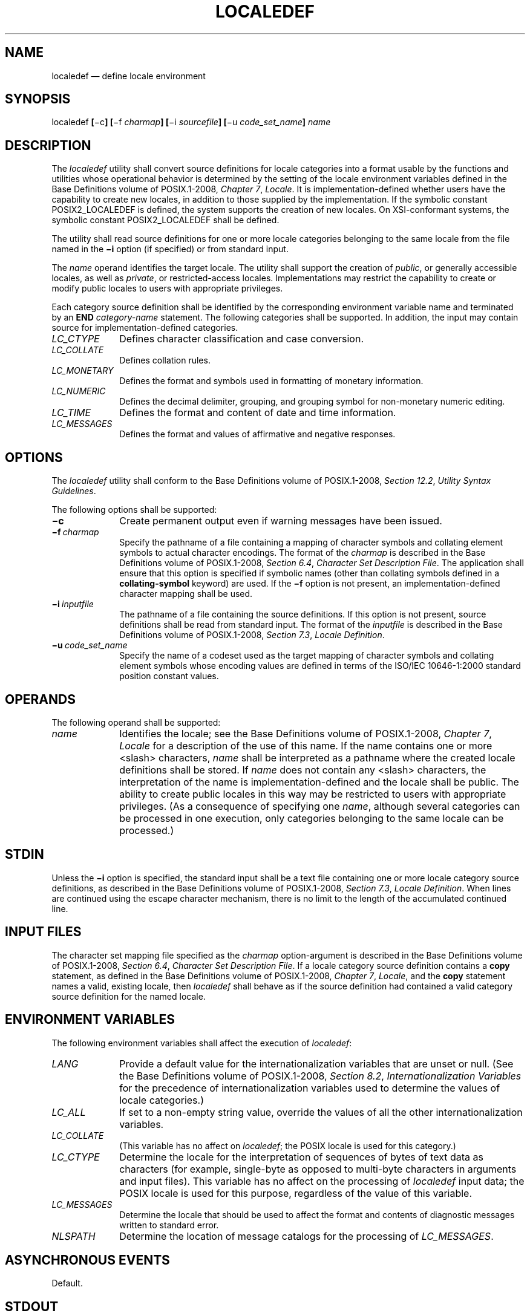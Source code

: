 '\" et
.TH LOCALEDEF "1" 2013 "IEEE/The Open Group" "POSIX Programmer's Manual"

.SH NAME
localedef \(em define locale environment
.SH SYNOPSIS
.LP
.nf
localedef \fB[\fR\(mic\fB] [\fR\(mif \fIcharmap\fB] [\fR\(mii \fIsourcefile\fB] [\fR\(miu \fIcode_set_name\fB] \fIname\fR
.fi
.SH DESCRIPTION
The
.IR localedef
utility shall convert source definitions for locale categories into a
format usable by the functions and utilities whose operational behavior
is determined by the setting of the locale environment variables
defined in the Base Definitions volume of POSIX.1\(hy2008,
.IR "Chapter 7" ", " "Locale".
It is implementation-defined whether users have the capability to create
new locales, in addition to those supplied by the implementation. If
the symbolic constant POSIX2_LOCALEDEF is defined, the system supports
the creation of new locales.
On XSI-conformant systems, the symbolic constant POSIX2_LOCALEDEF
shall be defined.
.P
The utility shall read source definitions for one or more locale
categories belonging to the same locale from the file named in the
.BR \(mii
option (if specified) or from standard input.
.P
The
.IR name
operand identifies the target locale. The utility shall support the
creation of
.IR public ,
or generally accessible locales, as well as
.IR private ,
or restricted-access locales. Implementations may restrict the
capability to create or modify public locales to users with
appropriate privileges.
.P
Each category source definition shall be identified by the
corresponding environment variable name and terminated by an
.BR END
.IR category-name
statement. The following categories shall be supported. In addition,
the input may contain source for implementation-defined categories.
.IP "\fILC_CTYPE\fR" 10
Defines character classification and case conversion.
.IP "\fILC_COLLATE\fR" 10
.br
Defines collation rules.
.IP "\fILC_MONETARY\fR" 10
.br
Defines the format and symbols used in formatting of monetary
information.
.IP "\fILC_NUMERIC\fR" 10
.br
Defines the decimal delimiter, grouping, and grouping symbol for
non-monetary numeric editing.
.IP "\fILC_TIME\fR" 10
Defines the format and content of date and time information.
.IP "\fILC_MESSAGES\fR" 10
.br
Defines the format and values of affirmative and negative responses.
.SH OPTIONS
The
.IR localedef
utility shall conform to the Base Definitions volume of POSIX.1\(hy2008,
.IR "Section 12.2" ", " "Utility Syntax Guidelines".
.P
The following options shall be supported:
.IP "\fB\(mic\fP" 10
Create permanent output even if warning messages have been issued.
.IP "\fB\(mif\ \fIcharmap\fR" 10
Specify the pathname of a file containing a mapping of character
symbols and collating element symbols to actual character encodings.
The format of the
.IR charmap
is described in the Base Definitions volume of POSIX.1\(hy2008,
.IR "Section 6.4" ", " "Character Set Description File".
The application shall ensure that this option is specified if symbolic
names (other than collating symbols defined in a
.BR collating-symbol
keyword) are used. If the
.BR \(mif
option is not present, an implementation-defined character mapping
shall be used.
.IP "\fB\(mii\ \fIinputfile\fR" 10
The pathname of a file containing the source definitions. If this
option is not present, source definitions shall be read from standard
input. The format of the
.IR inputfile
is described in the Base Definitions volume of POSIX.1\(hy2008,
.IR "Section 7.3" ", " "Locale Definition".
.IP "\fB\(miu\ \fIcode_set_name\fR" 10
.br
Specify the name of a codeset used as the target mapping of character
symbols and collating element symbols whose encoding values are defined
in terms of the ISO/IEC\ 10646\(hy1:\|2000 standard position constant values.
.SH OPERANDS
The following operand shall be supported:
.IP "\fIname\fR" 10
Identifies the locale; see the Base Definitions volume of POSIX.1\(hy2008,
.IR "Chapter 7" ", " "Locale"
for a description of the use of this name. If the name contains one
or more
<slash>
characters,
.IR name
shall be interpreted as a pathname where the created locale definitions
shall be stored. If
.IR name
does not contain any
<slash>
characters, the interpretation of the name is implementation-defined
and the locale shall be public. The ability to create public locales in
this way may be restricted to users with appropriate privileges. (As a
consequence of specifying one
.IR name ,
although several categories can be processed in one execution, only
categories belonging to the same locale can be processed.)
.SH STDIN
Unless the
.BR \(mii
option is specified, the standard input shall be a text file containing
one or more locale category source definitions, as described in the Base Definitions volume of POSIX.1\(hy2008,
.IR "Section 7.3" ", " "Locale Definition".
When lines are continued using the escape character mechanism,
there is no limit to the length of the accumulated continued line.
.SH "INPUT FILES"
The character set mapping file specified as the
.IR charmap
option-argument is described in the Base Definitions volume of POSIX.1\(hy2008,
.IR "Section 6.4" ", " "Character Set Description File".
If a locale category source definition contains a
.BR copy
statement, as defined in the Base Definitions volume of POSIX.1\(hy2008,
.IR "Chapter 7" ", " "Locale",
and the
.BR copy
statement names a valid, existing locale, then
.IR localedef
shall behave as if the source definition had contained a valid category
source definition for the named locale.
.SH "ENVIRONMENT VARIABLES"
The following environment variables shall affect the execution of
.IR localedef :
.IP "\fILANG\fP" 10
Provide a default value for the internationalization variables that are
unset or null. (See the Base Definitions volume of POSIX.1\(hy2008,
.IR "Section 8.2" ", " "Internationalization Variables"
for the precedence of internationalization variables used to determine
the values of locale categories.)
.IP "\fILC_ALL\fP" 10
If set to a non-empty string value, override the values of all the
other internationalization variables.
.IP "\fILC_COLLATE\fP" 10
.br
(This variable has no affect on
.IR localedef ;
the POSIX locale is used for this category.)
.IP "\fILC_CTYPE\fP" 10
Determine the locale for the interpretation of sequences of bytes of
text data as characters (for example, single-byte as opposed to
multi-byte characters in arguments and input files). This variable has
no affect on the processing of
.IR localedef
input data; the POSIX locale is used for this purpose, regardless of
the value of this variable.
.IP "\fILC_MESSAGES\fP" 10
.br
Determine the locale that should be used to affect the format and
contents of diagnostic messages written to standard error.
.IP "\fINLSPATH\fP" 10
Determine the location of message catalogs for the processing of
.IR LC_MESSAGES .
.SH "ASYNCHRONOUS EVENTS"
Default.
.SH STDOUT
The utility shall report all categories successfully processed, in an
unspecified format.
.SH STDERR
The standard error shall be used only for diagnostic messages.
.SH "OUTPUT FILES"
The format of the created output is unspecified. If the
.IR name
operand does not contain a
<slash>,
the existence of an output file for the locale is unspecified.
.SH "EXTENDED DESCRIPTION"
When the
.BR \(miu
option is used, the
.IR code_set_name
option-argument shall be interpreted as an implementation-defined
name of a codeset to which the ISO/IEC\ 10646\(hy1:\|2000 standard position constant values shall be
converted via an implementation-defined method. Both the ISO/IEC\ 10646\(hy1:\|2000 standard
position constant values and other formats (decimal, hexadecimal, or
octal) shall be valid as encoding values within the
.IR charmap
file. The codeset represented by the implementation-defined name can
be any codeset that is supported by the implementation.
.P
When conflicts occur between the
.IR charmap
specification of <\fIcode_set_name\fP>, <\fImb_cur_max\fP>, or
<\fImb_cur_min\fP> and the implementation-defined interpretation of
these respective items for the codeset represented by the
.BR \(miu
option-argument
.IR code_set_name ,
the result is unspecified.
.P
When conflicts occur between the
.IR charmap
encoding values specified for symbolic names of characters of the
portable character set and the implementation-defined assignment of
character encoding values, the result is unspecified.
.P
If a non-printable character in the
.IR charmap
has a width specified that is not
.BR \(mi1 ,
the result will be undefined.
.SH "EXIT STATUS"
The following exit values shall be returned:
.IP "\00" 6
No errors occurred and the locales were successfully created.
.IP "\01" 6
Warnings occurred and the locales were successfully created.
.IP "\02" 6
The locale specification exceeded implementation limits or the coded
character set or sets used were not supported by the implementation,
and no locale was created.
.IP "\03" 6
The capability to create new locales is not supported by the
implementation.
.IP >3 6
Warnings or errors occurred and no output was created.
.SH "CONSEQUENCES OF ERRORS"
If an error is detected, no permanent output shall be created.
.P
If warnings occur, permanent output shall be created if the
.BR \(mic
option was specified. The following conditions shall cause warning
messages to be issued:
.IP " *" 4
If a symbolic name not found in the
.IR charmap
file is used for the descriptions of the
.IR LC_CTYPE
or
.IR LC_COLLATE
categories (for other categories, this shall be an error condition).
.IP " *" 4
If the number of operands to the
.BR order
keyword exceeds the
{COLL_WEIGHTS_MAX}
limit.
.IP " *" 4
If optional keywords not supported by the implementation are present in
the source.
.P
Other implementation-defined conditions may also cause warnings.
.LP
.IR "The following sections are informative."
.SH "APPLICATION USAGE"
The
.IR charmap
definition is optional, and is contained outside the locale
definition. This allows both completely self-defined source files, and
generic sources (applicable to more than one codeset). To aid
portability, all
.IR charmap
definitions must use the same symbolic names for the portable character
set. As explained in the Base Definitions volume of POSIX.1\(hy2008,
.IR "Section 6.4" ", " "Character Set Description File",
it is implementation-defined whether or not users or applications can
provide additional character set description files. Therefore, the
.BR \(mif
option might be operable only when an implementation-defined
.IR charmap
is named.
.SH EXAMPLES
None.
.SH RATIONALE
The output produced by the
.IR localedef
utility is implementation-defined. The
.IR name
operand is used to identify the specific locale. (As a consequence,
although several categories can be processed in one execution, only
categories belonging to the same locale can be processed.)
.SH "FUTURE DIRECTIONS"
None.
.SH "SEE ALSO"
.IR "\fIlocale\fR\^"
.P
The Base Definitions volume of POSIX.1\(hy2008,
.IR "Section 6.4" ", " "Character Set Description File",
.IR "Chapter 7" ", " "Locale",
.IR "Chapter 8" ", " "Environment Variables",
.IR "Section 12.2" ", " "Utility Syntax Guidelines"
.SH COPYRIGHT
Portions of this text are reprinted and reproduced in electronic form
from IEEE Std 1003.1, 2013 Edition, Standard for Information Technology
-- Portable Operating System Interface (POSIX), The Open Group Base
Specifications Issue 7, Copyright (C) 2013 by the Institute of
Electrical and Electronics Engineers, Inc and The Open Group.
(This is POSIX.1-2008 with the 2013 Technical Corrigendum 1 applied.) In the
event of any discrepancy between this version and the original IEEE and
The Open Group Standard, the original IEEE and The Open Group Standard
is the referee document. The original Standard can be obtained online at
http://www.unix.org/online.html .

Any typographical or formatting errors that appear
in this page are most likely
to have been introduced during the conversion of the source files to
man page format. To report such errors, see
https://www.kernel.org/doc/man-pages/reporting_bugs.html .
